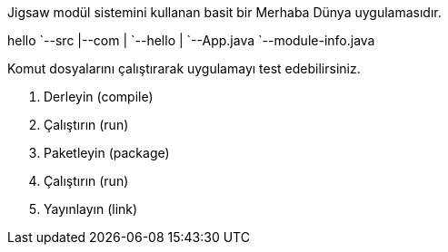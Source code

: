 Jigsaw modül sistemini kullanan basit bir Merhaba Dünya uygulamasıdır.

[tree]
--
hello
`--src
   |--com
   |  `--hello
   |     `--App.java
   `--module-info.java
--

Komut dosyalarını çalıştırarak uygulamayı test edebilirsiniz.

. Derleyin (compile)
. Çalıştırın (run)
. Paketleyin (package)
. Çalıştırın (run)
. Yayınlayın (link)
